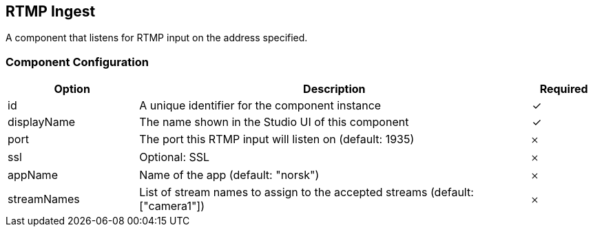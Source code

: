 == RTMP Ingest
A component that listens for RTMP input on the address specified.

=== Component Configuration
[cols="2,6,^1",options="header"]
|===
| Option | Description | Required
| id | A unique identifier for the component instance | ✓
| displayName | The name shown in the Studio UI of this component | ✓
| port | The port this RTMP input will listen on (default: 1935) |  𐄂
| ssl | Optional: SSL |  𐄂
| appName | Name of the app (default: &quot;norsk&quot;) |  𐄂
| streamNames | List of stream names to assign to the accepted streams (default: [&quot;camera1&quot;]) |  𐄂
|===

